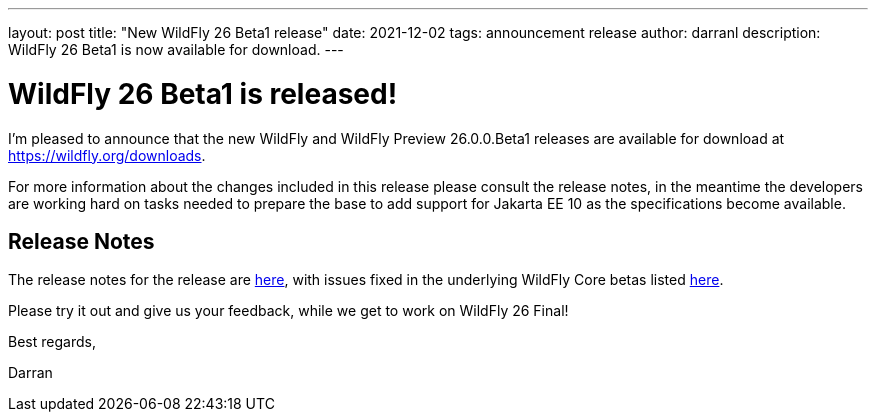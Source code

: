 ---
layout: post
title:  "New WildFly 26 Beta1 release"
date:   2021-12-02
tags:   announcement release
author: darranl
description: WildFly 26 Beta1 is now available for download.
---

= WildFly 26 Beta1 is released!

I'm pleased to announce that the new WildFly and WildFly Preview 26.0.0.Beta1 releases are available for download at https://wildfly.org/downloads.

For more information about the changes included in this release please consult the release notes, in the meantime the
developers are working hard on tasks needed to prepare the base to add support for Jakarta EE 10 as the specifications
become available.

== Release Notes

The release notes for the release are link:https://issues.redhat.com/secure/ReleaseNote.jspa?projectId=12313721&version=12374338[here], with issues fixed in the underlying WildFly Core betas listed link:https://issues.redhat.com/issues/?jql=project%20%3D%20%22WildFly%20Core%22%20and%20fixVersion%20in%20(18.0.0.Beta1%2C%2018.0.0.Beta2%2C%2018.0.0.Beta3%2C%2018.0.0.Beta4%2C%2018.0.0.Beta5)[here].

Please try it out and give us your feedback, while we get to work on WildFly 26 Final!

Best regards,

Darran
